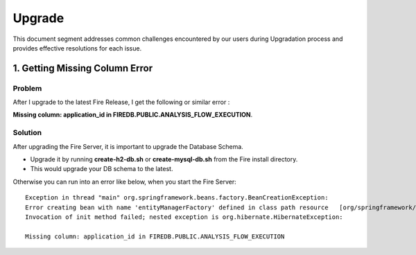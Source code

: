 Upgrade
=======

This document segment addresses common challenges encountered by our users during Upgradation process and provides effective resolutions for each issue.

1. Getting Missing Column Error
------------

**Problem**
++++++++

After I upgrade to the latest Fire Release, I get the following or similar error : 

**Missing column: application_id in FIREDB.PUBLIC.ANALYSIS_FLOW_EXECUTION**.

**Solution**
++++++++

After upgrading the Fire Server, it is important to upgrade the Database Schema.

* Upgrade it by running **create-h2-db.sh** or **create-mysql-db.sh** from the Fire install directory.
* This would upgrade your DB schema to the latest.

Otherwise you can run into an error like below, when you start the Fire Server::

  Exception in thread "main" org.springframework.beans.factory.BeanCreationException:
  Error creating bean with name 'entityManagerFactory' defined in class path resource   [org/springframework/boot/autoconfigure/orm/jpa/HibernateJpaAutoConfiguration.class]:
  Invocation of init method failed; nested exception is org.hibernate.HibernateException:

  Missing column: application_id in FIREDB.PUBLIC.ANALYSIS_FLOW_EXECUTION
